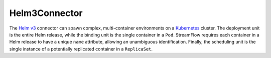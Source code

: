 ==============
Helm3Connector
==============

The `Helm v3 <https://helm.sh/>`_ connector can spawn complex, multi-container environments on a `Kubernetes <https://kubernetes.io/>`_ cluster. The deployment unit is the entire Helm release, while the binding unit is the single container in a ``Pod``. StreamFlow requires each container in a Helm release to have a unique ``name`` attribute, allowing an unambiguous identification. Finally, the scheduling unit is the single instance of a potentially replicated container in a ``ReplicaSet``.

.. jsonschema:: ../../../streamflow/config/schemas/v1.0/helm3.json
    :lift_description: true
